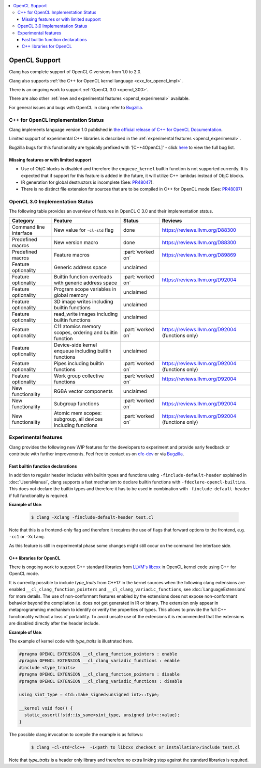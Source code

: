 .. raw:: html

  <style type="text/css">
    .none { background-color: #FFCCCC }
    .partial { background-color: #FFFF99 }
    .good { background-color: #CCFF99 }
  </style>

.. role:: none
.. role:: partial
.. role:: good

.. contents::
   :local:

==================
OpenCL Support
==================

Clang has complete support of OpenCL C versions from 1.0 to 2.0.

Clang also supports :ref:`the C++ for OpenCL kernel language <cxx_for_opencl_impl>`.

There is an ongoing work to support :ref:`OpenCL 3.0 <opencl_300>`.

There are also other :ref:`new and experimental features <opencl_experimenal>` available.

For general issues and bugs with OpenCL in clang refer to `Bugzilla
<https://bugs.llvm.org/buglist.cgi?component=OpenCL&list_id=172679&product=clang&resolution=--->`__.

.. _cxx_for_opencl_impl:

C++ for OpenCL Implementation Status
====================================

Clang implements language version 1.0 published in `the official
release of C++ for OpenCL Documentation
<https://github.com/KhronosGroup/OpenCL-Docs/releases/tag/cxxforopencl-v1.0-r1>`_.

Limited support of experimental C++ libraries is described in the :ref:`experimental features <opencl_experimenal>`.

Bugzilla bugs for this functionality are typically prefixed
with '[C++4OpenCL]' - click `here
<https://bugs.llvm.org/buglist.cgi?component=OpenCL&list_id=204139&product=clang&query_format=advanced&resolution=---&sh    ort_desc=%5BC%2B%2B4OpenCL%5D&short_desc_type=allwordssubstr>`_
to view the full bug list.


Missing features or with limited support
----------------------------------------

- Use of ObjC blocks is disabled and therefore the ``enqueue_kernel`` builtin
  function is not supported currently. It is expected that if support for this
  feature is added in the future, it will utilize C++ lambdas instead of ObjC
  blocks.

- IR generation for global destructors is incomplete (See:
  `PR48047 <https://llvm.org/PR48047>`_).

- There is no distinct file extension for sources that are to be compiled
  in C++ for OpenCL mode (See: `PR48097 <https://llvm.org/PR48097>`_)

.. _opencl_300:

OpenCL 3.0 Implementation Status
================================

The following table provides an overview of features in OpenCL C 3.0 and their
implementation status. 

+------------------------------+--------------------------------------------------------------+----------------------+---------------------------------------------------------------------------+
| Category                     | Feature                                                      | Status               | Reviews                                                                   |
+==============================+==============================================================+======================+===========================================================================+
| Command line interface       | New value for ``-cl-std`` flag                               | :good:`done`         | https://reviews.llvm.org/D88300                                           |
+------------------------------+--------------------------------------------------------------+----------------------+---------------------------------------------------------------------------+
| Predefined macros            | New version macro                                            | :good:`done`         | https://reviews.llvm.org/D88300                                           |
+------------------------------+--------------------------------------------------------------+----------------------+---------------------------------------------------------------------------+
| Predefined macros            | Feature macros                                               | :part:`worked on`    | https://reviews.llvm.org/D89869                                           |
+------------------------------+--------------------------------------------------------------+----------------------+---------------------------------------------------------------------------+
| Feature optionality          | Generic address space                                        | :none:`unclaimed`    |                                                                           |
+------------------------------+--------------------------------------------------------------+----------------------+---------------------------------------------------------------------------+
| Feature optionality          | Builtin function overloads with generic address space        | :part:`worked on`    | https://reviews.llvm.org/D92004                                           |
+------------------------------+--------------------------------------------------------------+----------------------+---------------------------------------------------------------------------+
| Feature optionality          | Program scope variables in global memory                     | :none:`unclaimed`    |                                                                           |
+------------------------------+--------------------------------------------------------------+----------------------+---------------------------------------------------------------------------+
| Feature optionality          | 3D image writes including builtin functions                  | :none:`unclaimed`    |                                                                           |
+------------------------------+--------------------------------------------------------------+----------------------+---------------------------------------------------------------------------+
| Feature optionality          | read_write images including builtin functions                | :none:`unclaimed`    |                                                                           |
+------------------------------+--------------------------------------------------------------+----------------------+---------------------------------------------------------------------------+
| Feature optionality          | C11 atomics memory scopes, ordering and builtin function     | :part:`worked on`    | https://reviews.llvm.org/D92004 (functions only)                          |
+------------------------------+--------------------------------------------------------------+----------------------+---------------------------------------------------------------------------+
| Feature optionality          | Device-side kernel enqueue including builtin functions       | :none:`unclaimed`    |                                                                           |
+------------------------------+--------------------------------------------------------------+----------------------+---------------------------------------------------------------------------+
| Feature optionality          | Pipes including builtin functions                            | :part:`worked on`    | https://reviews.llvm.org/D92004 (functions only)                          |
+------------------------------+--------------------------------------------------------------+----------------------+---------------------------------------------------------------------------+
| Feature optionality          | Work group collective functions                              | :part:`worked on`    | https://reviews.llvm.org/D92004                                           |
+------------------------------+--------------------------------------------------------------+----------------------+---------------------------------------------------------------------------+
| New functionality            | RGBA vector components                                       | :none:`unclaimed`    |                                                                           |
+------------------------------+--------------------------------------------------------------+----------------------+---------------------------------------------------------------------------+
| New functionality            | Subgroup functions                                           | :part:`worked on`    | https://reviews.llvm.org/D92004                                           |
+------------------------------+--------------------------------------------------------------+----------------------+---------------------------------------------------------------------------+
| New functionality            | Atomic mem scopes: subgroup, all devices including functions | :part:`worked on`    | https://reviews.llvm.org/D92004 (functions only)                          |
+------------------------------+--------------------------------------------------------------+----------------------+---------------------------------------------------------------------------+

.. _opencl_experimenal:

Experimental features
=====================

Clang provides the following new WIP features for the developers to experiment
and provide early feedback or contribute with further improvements.
Feel free to contact us on `cfe-dev
<https://lists.llvm.org/mailman/listinfo/cfe-dev>`_ or via `Bugzilla
<https://bugs.llvm.org/>`__.

Fast builtin function declarations
----------------------------------

In addition to regular header includes with builtin types and functions using
``-finclude-default-header`` explained in :doc:`UsersManual`, clang
supports a fast mechanism to declare builtin functions with
``-fdeclare-opencl-builtins``. This does not declare the builtin types and
therefore it has to be used in combination with ``-finclude-default-header``
if full functionality is required.

**Example of Use**:

    .. code-block:: console
 
      $ clang -Xclang -finclude-default-header test.cl

Note that this is a frontend-only flag and therefore it requires the use of
flags that forward options to the frontend, e.g. ``-cc1`` or ``-Xclang``.

As this feature is still in experimental phase some changes might still occur
on the command line interface side.

C++ libraries for OpenCL
------------------------

There is ongoing work to support C++ standard libraries from `LLVM's libcxx
<https://libcxx.llvm.org/>`_ in OpenCL kernel code using C++ for OpenCL mode.

It is currently possible to include `type_traits` from C++17 in the kernel
sources when the following clang extensions are enabled
``__cl_clang_function_pointers`` and ``__cl_clang_variadic_functions``,
see :doc:`LanguageExtensions` for more details. The use of non-conformant
features enabled by the extensions does not expose non-conformant behavior
beyond the compilation i.e. does not get generated in IR or binary.
The extension only appear in metaprogramming
mechanism to identify or verify the properties of types. This allows to provide
the full C++ functionality without a loss of portability. To avoid unsafe use
of the extensions it is recommended that the extensions are disabled directly
after the header include.

**Example of Use**:

The example of kernel code with `type_traits` is illustrated here.

.. code-block:: c++

  #pragma OPENCL EXTENSION __cl_clang_function_pointers : enable
  #pragma OPENCL EXTENSION __cl_clang_variadic_functions : enable
  #include <type_traits>
  #pragma OPENCL EXTENSION __cl_clang_function_pointers : disable
  #pragma OPENCL EXTENSION __cl_clang_variadic_functions : disable

  using sint_type = std::make_signed<unsigned int>::type;

  __kernel void foo() {
    static_assert(!std::is_same<sint_type, unsigned int>::value);
  }

The possible clang invocation to compile the example is as follows:

   .. code-block:: console

     $ clang -cl-std=clc++  -I<path to libcxx checkout or installation>/include test.cl

Note that `type_traits` is a header only library and therefore no extra
linking step against the standard libraries is required.
